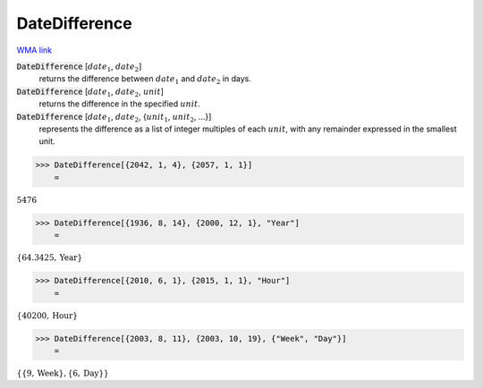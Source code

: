 DateDifference
==============

`WMA link <https://reference.wolfram.com/language/ref/DateDifference.html>`_


:code:`DateDifference` [:math:`date_1`, :math:`date_2`]
    returns the difference between :math:`date_1` and :math:`date_2` in days.

:code:`DateDifference` [:math:`date_1`, :math:`date_2`, :math:`unit`]
    returns the difference in the specified :math:`unit`.

:code:`DateDifference` [:math:`date_1`, :math:`date_2`, {:math:`unit_1`, :math:`unit_2`, ...}]
    represents the difference as a list of integer multiples of each :math:`unit`, with any remainder expressed in the smallest unit.





>>> DateDifference[{2042, 1, 4}, {2057, 1, 1}]
    =

:math:`5476`


>>> DateDifference[{1936, 8, 14}, {2000, 12, 1}, "Year"]
    =

:math:`\left\{64.3425,\text{Year}\right\}`


>>> DateDifference[{2010, 6, 1}, {2015, 1, 1}, "Hour"]
    =

:math:`\left\{40200,\text{Hour}\right\}`


>>> DateDifference[{2003, 8, 11}, {2003, 10, 19}, {"Week", "Day"}]
    =

:math:`\left\{\left\{9,\text{Week}\right\},\left\{6,\text{Day}\right\}\right\}`


